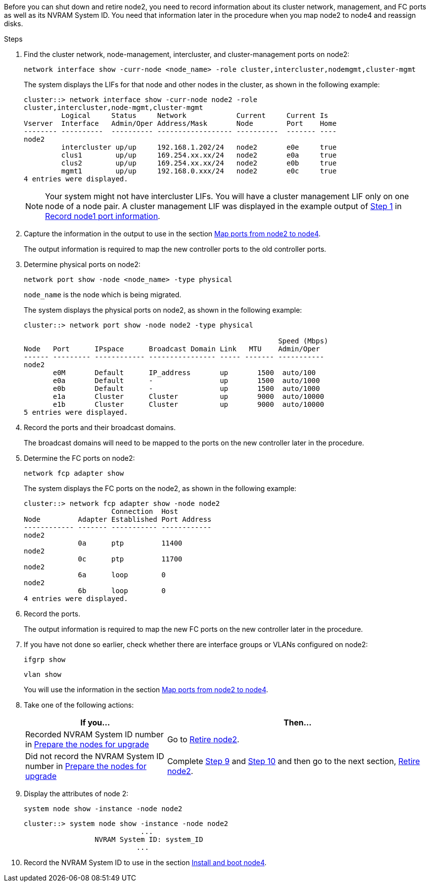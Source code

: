 Before you can shut down and retire node2, you need to record information about its cluster network, management, and FC ports as well as its NVRAM System ID. You need that information later in the procedure when you map node2 to node4 and reassign disks.

.Steps

. Find the cluster network, node-management, intercluster, and cluster-management ports on node2:
+
`network interface show -curr-node <node_name> -role cluster,intercluster,nodemgmt,cluster-mgmt`
+
The system displays the LIFs for that node and other nodes in the cluster, as shown in the following example:
+
----
cluster::> network interface show -curr-node node2 -role
cluster,intercluster,node-mgmt,cluster-mgmt
         Logical     Status     Network            Current     Current Is
Vserver  Interface   Admin/Oper Address/Mask       Node        Port    Home
-------- ----------  ---------- ------------------ ----------  ------- ----
node2
         intercluster up/up     192.168.1.202/24   node2       e0e     true
         clus1        up/up     169.254.xx.xx/24   node2       e0a     true
         clus2        up/up     169.254.xx.xx/24   node2       e0b     true
         mgmt1        up/up     192.168.0.xxx/24   node2       e0c     true
4 entries were displayed.
----
+
NOTE: Your system might not have intercluster LIFs. You will have a cluster management LIF only on one node of a node pair. A cluster management LIF was displayed in the example output of link:record_node1_information.html#step[Step 1] in link:record_node1_information.html[Record node1 port information].

. Capture the information in the output to use in the section link:map_ports_node2_node4.html[Map ports from node2 to node4].
+
The output information is required to map the new controller ports to the old controller ports.

. Determine physical ports on node2:
+
`network port show -node <node_name> -type physical` +
+
`node_name` is the node which is being migrated.
+
The system displays the physical ports on node2, as shown in the following example:
+
----
cluster::> network port show -node node2 -type physical

                                                             Speed (Mbps)
Node   Port      IPspace      Broadcast Domain Link   MTU    Admin/Oper
------ --------- ------------ ---------------- ----- ------- -----------
node2
       e0M       Default      IP_address       up       1500  auto/100
       e0a       Default      -                up       1500  auto/1000
       e0b       Default      -                up       1500  auto/1000
       e1a       Cluster      Cluster          up       9000  auto/10000
       e1b       Cluster      Cluster          up       9000  auto/10000
5 entries were displayed.
----

. Record the ports and their broadcast domains.
+
The broadcast domains will need to be mapped to the ports on the new controller later in the procedure.

. Determine the FC ports on node2:
+
`network fcp adapter show`
+
The system displays the FC ports on the node2, as shown in the following example:
+
----
cluster::> network fcp adapter show -node node2
                     Connection  Host
Node         Adapter Established Port Address
------------ ------- ----------- ------------
node2
             0a      ptp         11400
node2
             0c      ptp         11700
node2
             6a      loop        0
node2
             6b      loop        0
4 entries were displayed.
----

. Record the ports.
+
The output information is required to map the new FC ports on the new controller later in the procedure.

. If you have not done so earlier, check whether there are interface groups or VLANs configured on node2:
+
`ifgrp show`
+
`vlan show`
+
You will use the information in the section link:map_ports_node2_node4.html[Map ports from node2 to node4].

. Take one of the following actions:
+
[cols=2*,options="header",cols="35,65"]
|===
|If you... |Then...
|Recorded NVRAM System ID number in link:prepare_nodes_for_upgrade.html[Prepare the nodes for upgrade]
|Go to link:retire_node2.html[Retire node2].
|Did not record the NVRAM System ID number in link:prepare_nodes_for_upgrade.html[Prepare the nodes for upgrade]
|Complete <<step9,Step 9>> and <<step10,Step 10>> and then go to the next section, link:retire_node2.html[Retire node2].
|===

. [[step9]]Display the attributes of node 2:
+
`system node show -instance -node node2`
+
----
cluster::> system node show -instance -node node2
                            ...
                 NVRAM System ID: system_ID
                           ...
----

. [[step10]]Record the NVRAM System ID to use in the section link:install_boot_node4.html[Install and boot node4].
